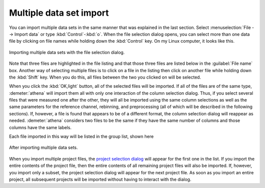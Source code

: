.. _multiple_selection_sec:

Multiple data set import
========================

You can import multiple data sets in the same manner that was
explained in the last section. Select :menuselection:`File --> Import data` or
type :kbd:`Control`-:kbd:`o`. When the file selection dialog opens,
you can select more than one data file by clicking on file names while
holding down the :kbd:`Control` key. On my Linux computer, it looks
like this.

.. _fig-multiple:

.. figure:: ../../_images/import_multiple.png
   :target: ../_images/import_multiple.png
   :width: 45%
   :align: center

   Importing multiple data sets with the file selection dialog.

Note that three files are highlighted in the file listing and that
those three files are listed below in the :guilabel:`File name`
box. Another way of selecting multiple files is to click on a file in
the listing then click on another file while holding down the
:kbd:`Shift` key. When you do this, all files between the two you
clicked on will be selected.

When you click the :kbd:`OK,light` button, all of the selected files
will be imported. If all of the files are of the same type,
:demeter:`athena` will import them all with only one interaction of
the column selection dialog. Thus, if you select several files that
were measured one after the other, they will all be imported using the
same column selections as well as the same parameters for the
reference channel, rebinning, and preprocessing (all of which will be
described in the following sections). If, however, a file is found
that appears to be of a different format, the column selection dialog
will reappear as needed. :demeter:`athena` considers two files to be
the same if they have the same number of columns and those columns
have the same labels.

Each file imported in this way will be listed in the group list, shown
here

.. _fig-multipleimported:

.. figure:: ../../_images/import_multipleimported.png
   :target: ../_images/import_multipleimported.png
   :width: 65%
   :align: center

   After importing multiple data sets.

When you import multiple project files, the `project selection
dialog <../import/projsel.html>`__ will appear for the first one in the
list. If you import the entire contents of the project file, then the
entire contents of all remaining project files will also be imported.
If, however, you import only a subset, the project selection dialog will
appear for the next project file. As soon as you import an entire
project, all subsequent projects will be imported without having to
interact with the dialog.
